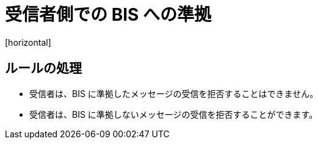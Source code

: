 = 受信者側での BIS への準拠
[horizontal]

== ルールの処理
* 受信者は、BIS に準拠したメッセージの受信を拒否することはできません。

* 受信者は、BIS に準拠しないメッセージの受信を拒否することができます。

